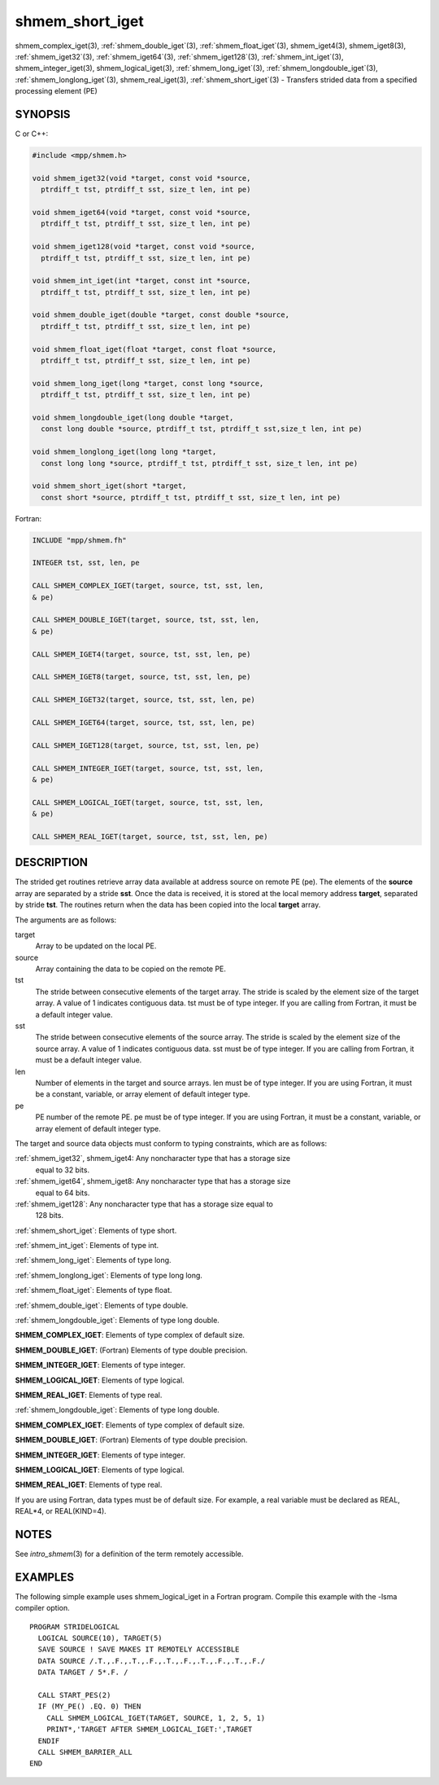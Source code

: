 .. _shmem_short_iget:


shmem_short_iget
================

.. include_body

shmem_complex_iget\ (3), :ref:`shmem_double_iget`\ (3),
:ref:`shmem_float_iget`\ (3), shmem_iget4\ (3), shmem_iget8\ (3),
:ref:`shmem_iget32`\ (3), :ref:`shmem_iget64`\ (3), :ref:`shmem_iget128`\ (3),
:ref:`shmem_int_iget`\ (3), shmem_integer_iget\ (3),
shmem_logical_iget\ (3), :ref:`shmem_long_iget`\ (3),
:ref:`shmem_longdouble_iget`\ (3), :ref:`shmem_longlong_iget`\ (3),
shmem_real_iget\ (3), :ref:`shmem_short_iget`\ (3) - Transfers strided data
from a specified processing element (PE)


SYNOPSIS
--------

C or C++:

.. code-block:: c++

   #include <mpp/shmem.h>

   void shmem_iget32(void *target, const void *source,
     ptrdiff_t tst, ptrdiff_t sst, size_t len, int pe)

   void shmem_iget64(void *target, const void *source,
     ptrdiff_t tst, ptrdiff_t sst, size_t len, int pe)

   void shmem_iget128(void *target, const void *source,
     ptrdiff_t tst, ptrdiff_t sst, size_t len, int pe)

   void shmem_int_iget(int *target, const int *source,
     ptrdiff_t tst, ptrdiff_t sst, size_t len, int pe)

   void shmem_double_iget(double *target, const double *source,
     ptrdiff_t tst, ptrdiff_t sst, size_t len, int pe)

   void shmem_float_iget(float *target, const float *source,
     ptrdiff_t tst, ptrdiff_t sst, size_t len, int pe)

   void shmem_long_iget(long *target, const long *source,
     ptrdiff_t tst, ptrdiff_t sst, size_t len, int pe)

   void shmem_longdouble_iget(long double *target,
     const long double *source, ptrdiff_t tst, ptrdiff_t sst,size_t len, int pe)

   void shmem_longlong_iget(long long *target,
     const long long *source, ptrdiff_t tst, ptrdiff_t sst, size_t len, int pe)

   void shmem_short_iget(short *target,
     const short *source, ptrdiff_t tst, ptrdiff_t sst, size_t len, int pe)

Fortran:

.. code-block:: fortran

   INCLUDE "mpp/shmem.fh"

   INTEGER tst, sst, len, pe

   CALL SHMEM_COMPLEX_IGET(target, source, tst, sst, len,
   & pe)

   CALL SHMEM_DOUBLE_IGET(target, source, tst, sst, len,
   & pe)

   CALL SHMEM_IGET4(target, source, tst, sst, len, pe)

   CALL SHMEM_IGET8(target, source, tst, sst, len, pe)

   CALL SHMEM_IGET32(target, source, tst, sst, len, pe)

   CALL SHMEM_IGET64(target, source, tst, sst, len, pe)

   CALL SHMEM_IGET128(target, source, tst, sst, len, pe)

   CALL SHMEM_INTEGER_IGET(target, source, tst, sst, len,
   & pe)

   CALL SHMEM_LOGICAL_IGET(target, source, tst, sst, len,
   & pe)

   CALL SHMEM_REAL_IGET(target, source, tst, sst, len, pe)


DESCRIPTION
-----------

The strided get routines retrieve array data available at address source
on remote PE (pe). The elements of the **source** array are separated by
a stride **sst**. Once the data is received, it is stored at the local
memory address **target**, separated by stride **tst**. The routines
return when the data has been copied into the local **target** array.

The arguments are as follows:

target
   Array to be updated on the local PE.

source
   Array containing the data to be copied on the remote PE.

tst
   The stride between consecutive elements of the target array. The
   stride is scaled by the element size of the target array. A value of
   1 indicates contiguous data. tst must be of type integer. If you are
   calling from Fortran, it must be a default integer value.

sst
   The stride between consecutive elements of the source array. The
   stride is scaled by the element size of the source array. A value of
   1 indicates contiguous data. sst must be of type integer. If you are
   calling from Fortran, it must be a default integer value.

len
   Number of elements in the target and source arrays. len must be of
   type integer. If you are using Fortran, it must be a constant,
   variable, or array element of default integer type.

pe
   PE number of the remote PE. pe must be of type integer. If you are
   using Fortran, it must be a constant, variable, or array element of
   default integer type.

The target and source data objects must conform to typing constraints,
which are as follows:

:ref:`shmem_iget32`, shmem_iget4: Any noncharacter type that has a storage size
   equal to 32 bits.

:ref:`shmem_iget64`, shmem_iget8: Any noncharacter type that has a storage size
   equal to 64 bits.

:ref:`shmem_iget128`: Any noncharacter type that has a storage size equal to
   128 bits.

:ref:`shmem_short_iget`: Elements of type short.

:ref:`shmem_int_iget`: Elements of type int.

:ref:`shmem_long_iget`: Elements of type long.

:ref:`shmem_longlong_iget`: Elements of type long long.

:ref:`shmem_float_iget`: Elements of type float.

:ref:`shmem_double_iget`: Elements of type double.

:ref:`shmem_longdouble_iget`: Elements of type long double.

**SHMEM_COMPLEX_IGET**: Elements of type complex of default size.

**SHMEM_DOUBLE_IGET**: (Fortran) Elements of type double precision.

**SHMEM_INTEGER_IGET**: Elements of type integer.

**SHMEM_LOGICAL_IGET**: Elements of type logical.

**SHMEM_REAL_IGET**: Elements of type real.

:ref:`shmem_longdouble_iget`: Elements of type long double.

**SHMEM_COMPLEX_IGET**: Elements of type complex of default size.

**SHMEM_DOUBLE_IGET**: (Fortran) Elements of type double precision.

**SHMEM_INTEGER_IGET**: Elements of type integer.

**SHMEM_LOGICAL_IGET**: Elements of type logical.

**SHMEM_REAL_IGET**: Elements of type real.

If you are using Fortran, data types must be of default size. For
example, a real variable must be declared as REAL, REAL*4, or
REAL(KIND=4).


NOTES
-----

See *intro_shmem*\ (3) for a definition of the term remotely accessible.


EXAMPLES
--------

The following simple example uses shmem_logical_iget in a Fortran
program. Compile this example with the -lsma compiler option.

::

   PROGRAM STRIDELOGICAL
     LOGICAL SOURCE(10), TARGET(5)
     SAVE SOURCE ! SAVE MAKES IT REMOTELY ACCESSIBLE
     DATA SOURCE /.T.,.F.,.T.,.F.,.T.,.F.,.T.,.F.,.T.,.F./
     DATA TARGET / 5*.F. /

     CALL START_PES(2)
     IF (MY_PE() .EQ. 0) THEN
       CALL SHMEM_LOGICAL_IGET(TARGET, SOURCE, 1, 2, 5, 1)
       PRINT*,'TARGET AFTER SHMEM_LOGICAL_IGET:',TARGET
     ENDIF
     CALL SHMEM_BARRIER_ALL
   END


.. seealso::
   *intro_shmem*\ (3) *shmem_get*\ (3) *shmem_quiet*\ (3)
